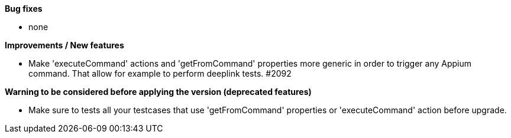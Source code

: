 *Bug fixes*
[square]
* none

*Improvements / New features*
[square]
* Make 'executeCommand' actions and 'getFromCommand' properties more generic in order to trigger any Appium command. That allow for example to perform deeplink tests. #2092

*Warning to be considered before applying the version (deprecated features)*
[square]
* Make sure to tests all your testcases that use 'getFromCommand' properties or 'executeCommand' action before upgrade.
